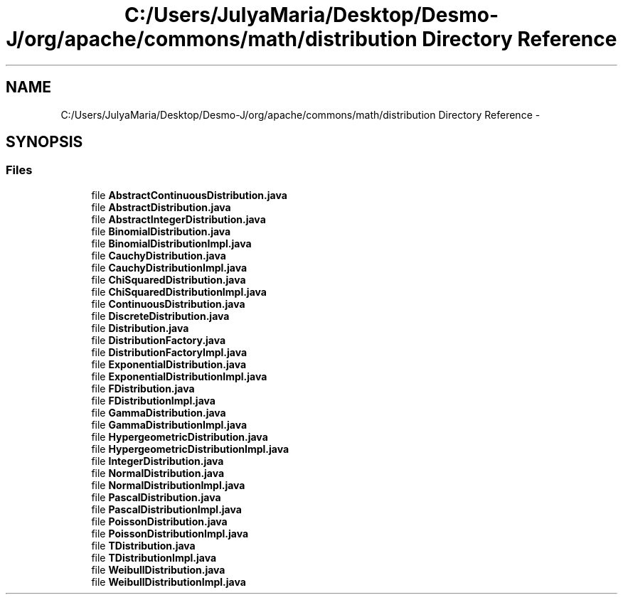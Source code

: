 .TH "C:/Users/JulyaMaria/Desktop/Desmo-J/org/apache/commons/math/distribution Directory Reference" 3 "Wed Dec 4 2013" "Version 1.0" "Desmo-J" \" -*- nroff -*-
.ad l
.nh
.SH NAME
C:/Users/JulyaMaria/Desktop/Desmo-J/org/apache/commons/math/distribution Directory Reference \- 
.SH SYNOPSIS
.br
.PP
.SS "Files"

.in +1c
.ti -1c
.RI "file \fBAbstractContinuousDistribution\&.java\fP"
.br
.ti -1c
.RI "file \fBAbstractDistribution\&.java\fP"
.br
.ti -1c
.RI "file \fBAbstractIntegerDistribution\&.java\fP"
.br
.ti -1c
.RI "file \fBBinomialDistribution\&.java\fP"
.br
.ti -1c
.RI "file \fBBinomialDistributionImpl\&.java\fP"
.br
.ti -1c
.RI "file \fBCauchyDistribution\&.java\fP"
.br
.ti -1c
.RI "file \fBCauchyDistributionImpl\&.java\fP"
.br
.ti -1c
.RI "file \fBChiSquaredDistribution\&.java\fP"
.br
.ti -1c
.RI "file \fBChiSquaredDistributionImpl\&.java\fP"
.br
.ti -1c
.RI "file \fBContinuousDistribution\&.java\fP"
.br
.ti -1c
.RI "file \fBDiscreteDistribution\&.java\fP"
.br
.ti -1c
.RI "file \fBDistribution\&.java\fP"
.br
.ti -1c
.RI "file \fBDistributionFactory\&.java\fP"
.br
.ti -1c
.RI "file \fBDistributionFactoryImpl\&.java\fP"
.br
.ti -1c
.RI "file \fBExponentialDistribution\&.java\fP"
.br
.ti -1c
.RI "file \fBExponentialDistributionImpl\&.java\fP"
.br
.ti -1c
.RI "file \fBFDistribution\&.java\fP"
.br
.ti -1c
.RI "file \fBFDistributionImpl\&.java\fP"
.br
.ti -1c
.RI "file \fBGammaDistribution\&.java\fP"
.br
.ti -1c
.RI "file \fBGammaDistributionImpl\&.java\fP"
.br
.ti -1c
.RI "file \fBHypergeometricDistribution\&.java\fP"
.br
.ti -1c
.RI "file \fBHypergeometricDistributionImpl\&.java\fP"
.br
.ti -1c
.RI "file \fBIntegerDistribution\&.java\fP"
.br
.ti -1c
.RI "file \fBNormalDistribution\&.java\fP"
.br
.ti -1c
.RI "file \fBNormalDistributionImpl\&.java\fP"
.br
.ti -1c
.RI "file \fBPascalDistribution\&.java\fP"
.br
.ti -1c
.RI "file \fBPascalDistributionImpl\&.java\fP"
.br
.ti -1c
.RI "file \fBPoissonDistribution\&.java\fP"
.br
.ti -1c
.RI "file \fBPoissonDistributionImpl\&.java\fP"
.br
.ti -1c
.RI "file \fBTDistribution\&.java\fP"
.br
.ti -1c
.RI "file \fBTDistributionImpl\&.java\fP"
.br
.ti -1c
.RI "file \fBWeibullDistribution\&.java\fP"
.br
.ti -1c
.RI "file \fBWeibullDistributionImpl\&.java\fP"
.br
.in -1c
